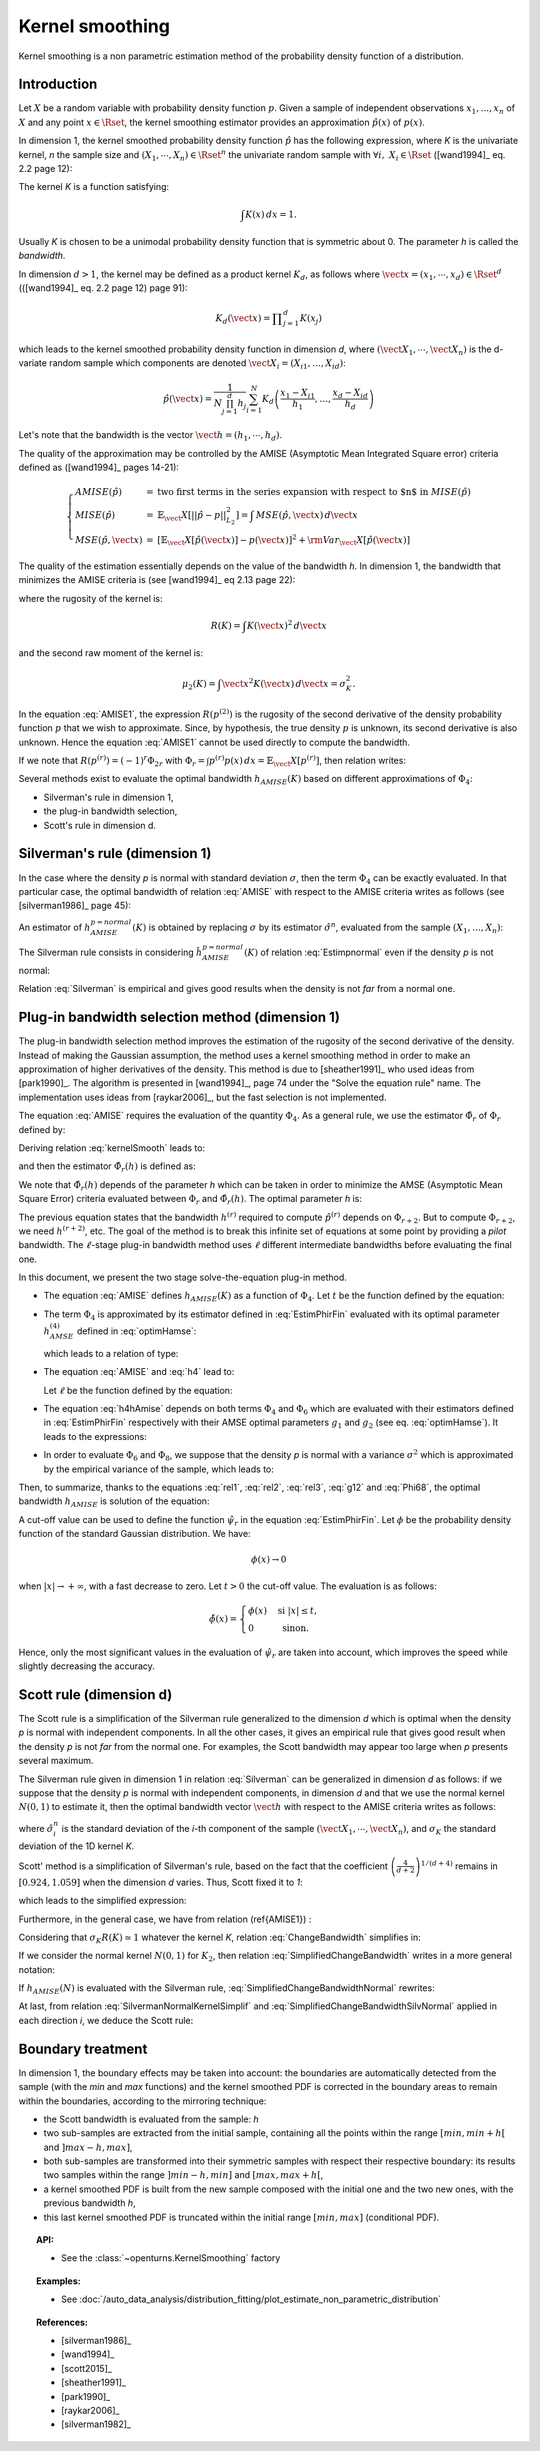 .. _kernel_smoothing:

Kernel smoothing
----------------

Kernel smoothing is a non parametric estimation method of the probability density function of a distribution.

Introduction
~~~~~~~~~~~~

Let :math:`X` be a random variable with probability density function :math:`p`.
Given a sample of independent observations :math:`x_1, ..., x_n` of :math:`X`
and any point :math:`x \in \Rset`, the kernel smoothing estimator provides
an approximation :math:`\hat{p}(x)` of :math:`p(x)`.

In dimension 1, the kernel smoothed probability density function :math:`\hat{p}` has the following expression,
where *K* is the univariate kernel, *n* the sample size and :math:`(X_1, \cdots, X_n) \in \Rset^n`
the univariate random sample with :math:`\forall i, \, \, X_i \in \Rset` ([wand1994]_ eq. 2.2 page 12):

.. math::
  :label: kernelSmooth

    \hat{p}(x) = \displaystyle \frac{1}{nh}\sum_{i=1}^{n} K\left(\frac{x-X_i}{h}\right)

The kernel *K* is a function satisfying:

.. math::

    \int K(x)\, dx=1.

Usually *K* is chosen to be a unimodal probability density function that is symmetric about 0.
The parameter *h* is called the *bandwidth*.


In dimension :math:`d>1`, the kernel may be defined as a product kernel :math:`K_d`,
as follows where :math:`\vect{x} = (x_1, \cdots, x_d)\in \Rset^d` (([wand1994]_ eq. 2.2 page 12) page 91):

.. math::

    K_d(\vect{x}) = \displaystyle \prod_{j=1}^{d} K(x_j)

which leads to the kernel smoothed probability density function in dimension *d*,
where :math:`(\vect{X}_1, \cdots, \vect{X}_n)` is the d-variate random sample
which components are denoted :math:`\vect{X}_i = (X_{i1}, \dots, X_{id})`:

.. math::

    \hat{p}(\vect{x}) = \displaystyle \frac{1}{N \prod_{j=1}^{d}h_j} \sum_{i=1}^{N} K_d\left(\frac{x_1 - X_{i1} }{h_1}, \dots, \frac{x_d - X_{id}}{h_d}\right)

Let's note that the bandwidth is the vector :math:`\vect{h} = (h_1, \cdots, h_d)`.

The quality of the approximation may be controlled by the AMISE (Asymptotic Mean Integrated Square error) criteria defined as ([wand1994]_ pages 14-21):

.. math::

  \left\{
  \begin{array}{lcl}
    AMISE(\hat{p}) & = & \mbox{two first terms in the series expansion with respect to $n$ in } MISE(\hat{p}) \\
    MISE(\hat{p}) & = & \mathbb{E}_\vect{X}\left[||\hat{p} - p||^2_{L_2}\right]   =  \int \, MSE(\hat{p}, \vect{x}) \, d\vect{x}  \\
    MSE(\hat{p}, \vect{x})&  =  & \left[ \mathbb{E}_\vect{X}\left[\hat{p}(\vect{x})\right] - p(\vect{x})\right]^2 + {\rm Var}_\vect{X}\left[\hat{p}(\vect{x})\right]
  \end{array}
  \right.

The quality of the estimation essentially depends on the value of the bandwidth *h*.
In dimension 1, the bandwidth that minimizes the AMISE criteria is
(see [wand1994]_ eq 2.13 page 22):

.. math::
  :label: AMISE1

  h_{AMISE}(K) = \displaystyle \left[ \frac{R(K)}{\mu_2(K)^2 R(p^{(2)})}\right]^{\frac{1}{5}}n^{-\frac{1}{5}}

where the rugosity of the kernel is:

.. math::
    R(K) = \int K(\vect{x})^2\, d\vect{x}

and the second raw moment of the kernel is:

.. math::
    \mu_2(K) = \int \vect{x}^2K(\vect{x})\, d\vect{x} = \sigma_K^2.

In the equation :eq:`AMISE1`, the expression :math:`R\left(p^{(2)}\right)` is the rugosity of
the second derivative of the density probability function :math:`p` that
we wish to approximate.
Since, by hypothesis, the true density :math:`p` is unknown, its
second derivative is also unknown.
Hence the equation :eq:`AMISE1` cannot be used directly to compute the bandwidth.

If we note that :math:`R(p^{(r)}) = (-1)^r\Phi_{2r}` with :math:`\Phi_r = \int p^{(r)}p(x)\, dx = \mathbb{E}_\vect{X}\left[p^{(r)}\right]`,
then relation writes:

.. math::
  :label: AMISE

  h_{AMISE}(K) = \displaystyle \left[ \frac{R(K)}{\mu_2(K)^2\Phi_4}\right]^{\frac{1}{5}}n^{-\frac{1}{5}}

Several methods exist to  evaluate the optimal bandwidth :math:`h_{AMISE}(K)` based on different approximations of :math:`\Phi_4`:

- Silverman's rule in dimension 1,
- the plug-in bandwidth selection,
- Scott's rule in dimension d.

Silverman's rule (dimension 1)
~~~~~~~~~~~~~~~~~~~~~~~~~~~~~~

In the case where the density *p* is normal with standard deviation :math:`\sigma`,
then the term :math:`\Phi_4` can be exactly evaluated.
In that particular case,  the optimal bandwidth of relation :eq:`AMISE`
with respect to the AMISE criteria writes as follows (see [silverman1986]_ page 45):

.. math::
  :label: pNormal

    h^{p = normal}_{AMISE}(K) = \displaystyle \left[ \frac{8\sqrt{\pi} R(K)}{3\mu_2(K)^2}\right]^{\frac{1}{5}}\sigma n^{-\frac{1}{5}}

An estimator of :math:`h^{p= normal}_{AMISE}(K)` is obtained by replacing :math:`\sigma` by its estimator :math:`\hat{\sigma}^n`,
evaluated from the sample :math:`(X_1, \dots, X_n)`:

.. math::
  :label: Estimpnormal

    \hat{h}^{p = normal}_{AMISE}(K) = \displaystyle \left[ \frac{8\sqrt{\pi} R(K)}{3\mu_2(K)^2}\right]^{\frac{1}{5}}\hat{\sigma}^n n^{-\frac{1}{5}}

The Silverman rule consists in considering :math:`\hat{h}^{p = normal}_{AMISE}(K)` of relation :eq:`Estimpnormal` even if the density *p* is not normal:

.. math::
  :label: Silverman

    h^{Silver}(K) = \displaystyle \left[ \frac{8\sqrt{\pi} R(K)}{3\mu_2(K)^2}\right]^{\frac{1}{5}}\hat{\sigma}^n n^{-\frac{1}{5}}

Relation :eq:`Silverman` is empirical and gives good results when the density is not *far* from a normal one.

Plug-in bandwidth selection method (dimension 1)
~~~~~~~~~~~~~~~~~~~~~~~~~~~~~~~~~~~~~~~~~~~~~~~~

The plug-in bandwidth selection method improves the estimation of the rugosity of the second
derivative of the density.
Instead of making the Gaussian assumption, the method uses a kernel smoothing method
in order to make an approximation of higher derivatives of the density.
This method is due to [sheather1991]_ who used ideas from [park1990]_.
The algorithm is presented in [wand1994]_, page 74 under the "Solve the equation rule" name.
The implementation uses ideas from [raykar2006]_, but the fast selection is not implemented.

The equation :eq:`AMISE` requires the evaluation of the quantity :math:`\Phi_4`.
As a general rule, we use the estimator :math:`\hat{\Phi}_r` of :math:`\Phi_r` defined by:

.. math::
  :label: EstimPhir

    \hat{\Phi}_r = \displaystyle \frac{1}{n}\sum_{i=1}^{n} \hat{p}^{(r)}(X_i)

Deriving relation :eq:`kernelSmooth` leads to:

.. math::
  :label: kernelSmoothDerivative

    \hat{p}^{(r)}(x) = \displaystyle \frac{1}{nh^{r+1}}\sum_{i=1}^{n} K^{(r)}\left(\frac{x-X_i}{h}\right)

and then the estimator :math:`\hat{\Phi}_r(h)` is defined as:

.. math::
  :label: EstimPhirFin

    \hat{\Phi}_r(h) = \displaystyle \frac{1}{n^2h^{r+1}}\sum_{i=1}^{n}\sum_{j=1}^{n} K^{(r)}\left(\frac{X_i-X_j}{h}\right)

We note that :math:`\hat{\Phi}_r(h)` depends of the parameter *h* which can be
taken in order to minimize the AMSE (Asymptotic Mean Square Error) criteria
evaluated between :math:`\Phi_r` and :math:`\hat{\Phi}_r(h)`.
The optimal parameter *h* is:

.. math::
  :label: optimHamse

    h^{(r)}_{AMSE} = \displaystyle \left(\frac{-2K^{(r)}(0)}{\mu_2(K) \Phi_{r+2}}\right)^{\frac{1}{r+3}}n^{-\frac{1}{r+3}}

The previous equation states that the bandwidth :math:`h^{(r)}` required
to compute :math:`\hat{p}^{(r)}` depends on :math:`\Phi_{r+2}`.
But to compute :math:`\Phi_{r+2}`, we need :math:`h^{(r + 2)}`, etc.
The goal of the method is to break this infinite set of equations at some point
by providing a *pilot* bandwidth.
The :math:`\ell`-stage plug-in bandwidth method uses :math:`\ell` different
intermediate bandwidths before evaluating the final one.

In this document, we present the two stage solve-the-equation plug-in method.

- The equation :eq:`AMISE` defines :math:`h_{AMISE}(K)` as a function of :math:`\Phi_4`.
  Let :math:`t` be the function defined by the equation:

  .. math::
    :label: rel1

      h_{AMISE}(K) = t(\Phi_4).

- The term :math:`\Phi_4` is approximated by its estimator defined in
  :eq:`EstimPhirFin` evaluated with its optimal parameter :math:`h^{(4)}_{AMSE}`
  defined in :eq:`optimHamse`:

  .. math::
    :label: h4

      h^{(4)}_{AMSE} = \displaystyle \left(\frac{-2K^{(4)}(0)}{\mu_2(K)\Phi_{6}}\right)^{\frac{1}{7}}n^{-\frac{1}{7}}

  which leads to a relation of type:

  .. math::
    :label: rel2

      \Phi_4 \simeq  \hat{\Phi}_4(h^{(4)}_{AMSE})

- The equation :eq:`AMISE` and :eq:`h4` lead to:

  .. math::
    :label: h4hAmise

      h^{(4)}_{AMSE} = \displaystyle \left( \frac{-2K^{(4)}(0)\mu_2(K)\Phi_4}{R(K)\Phi_{6}}\right) ^{\frac{1}{7}}h_{AMISE}(K)^{\frac{5}{7}}.

  Let :math:`\ell` be the function defined by the equation:

  .. math::
    :label: rel3

      h^{(4)}_{AMSE} = \ell(h_{AMISE}(K)).

- The equation :eq:`h4hAmise` depends on both terms :math:`\Phi_4` and
  :math:`\Phi_6` which are evaluated with their estimators defined in :eq:`EstimPhirFin`
  respectively with their AMSE optimal parameters :math:`g_1` and :math:`g_2`
  (see eq. :eq:`optimHamse`). It leads to the expressions:

  .. math::
    :label: g12

      \left\{
      \begin{array}{lcl}
        g_1 & = & \displaystyle \left(\frac{-2K^{(4)}(0)}{\mu_2(K)\Phi_{6}}\right)^{\frac{1}{7}}n^{-\frac{1}{7}}\\
        g_2 & = & \displaystyle \left(\frac{-2K^{(6)}(0)}{\mu_2(K)\Phi_{8}}\right)^{\frac{1}{7}}n^{-\frac{1}{9}}
      \end{array}
      \right.

- In order to evaluate :math:`\Phi_6` and :math:`\Phi_8`,
  we suppose that the density *p* is normal with a variance :math:`\sigma^2`
  which is approximated by the empirical variance of the sample, which leads to:

  .. math::
    :label: Phi68

    \left\{
    \begin{array}{lcl}
      \hat{\Phi}_6 & = & \displaystyle \frac{-15}{16\sqrt{\pi}}\hat{\sigma}^{-7}\\
      \hat{\Phi}_8 & = & \displaystyle \frac{105^{\strut}}{32\sqrt{\pi}}\hat{\sigma}^{-9}
    \end{array}
    \right.

Then, to summarize, thanks to the equations :eq:`rel1`, :eq:`rel2`, :eq:`rel3`, :eq:`g12` and :eq:`Phi68`,
the optimal bandwidth :math:`h_{AMISE}` is solution of the equation:

.. math::
  :label: equhAmise

    h_{AMISE} = t \circ \hat{\Phi}_4 \circ \ell (h_{AMISE})

A cut-off value can be used to define the function :math:`\hat{\psi_r}` in the equation :eq:`EstimPhirFin`.
Let :math:`\phi` be the probability density function of the standard Gaussian distribution.
We have:

.. math::
    \phi(x) \rightarrow 0

when :math:`|x|\rightarrow +\infty`, with a fast decrease to zero.
Let :math:`t> 0` the cut-off value.
The evaluation is as follows:

.. math::
    \tilde{\phi}(x)= 
    \begin{cases}
    \phi(x) & \textrm{ si } |x| \leq t, \\
    0 & \textrm{ sinon}.
    \end{cases}

Hence, only the most significant values in the evaluation of :math:`\hat{\psi_r}`
are taken into account, which improves the speed while slightly decreasing
the accuracy.

Scott rule (dimension d)
~~~~~~~~~~~~~~~~~~~~~~~~

The Scott rule is a simplification of the Silverman rule generalized to the
dimension *d* which is optimal when the density *p* is normal with independent components.
In all the other cases, it gives an empirical rule that gives good result when the density *p* is not *far* from the normal one.
For examples, the Scott bandwidth may appear too large when *p* presents several maximum.

The Silverman rule given in dimension 1 in relation :eq:`Silverman` can be generalized in dimension *d* as follows:
if we suppose  that the density *p* is normal with independent components,
in dimension *d* and that we use the normal kernel :math:`N(0,1)` to estimate it,
then the optimal bandwidth vector :math:`\vect{h}` with respect to the AMISE criteria writes as follows:

.. math::
  :label: SilvermanNormalKernel

    \vect{h}^{Silver}(N) = \left(\left(\frac{4}{d+2}\right)^{1/(d+4)}\hat{\sigma}_i^n n^{-1/(d+4)}\right)_i

where :math:`\hat{\sigma}_i^n` is the standard deviation of the *i*-th component of the sample
:math:`(\vect{X}_1, \cdots, \vect{X}_n)`, and :math:`\sigma_K` the standard deviation of the 1D kernel *K*.

Scott' method is  a simplification of Silverman's rule, based on the fact that the coefficient
:math:`\left(\frac{4}{d+2}\right)^{1/(d+4)}` remains in :math:`[0.924, 1.059]` when the dimension *d* varies.
Thus, Scott fixed it to *1*:

.. math::
  :label: coefficientScott

    \left(\frac{4}{d+2}\right)^{1/(d+4)} \simeq 1

which leads to the simplified expression:

.. math::
  :label: SilvermanNormalKernelSimplif

    \vect{h}^{Silver}(N) \simeq \left( \hat{\sigma}_i^n n^{-1/(d+4)}\right)_i

Furthermore, in the general case, we have from relation (\ref{AMISE1}) :

.. math::
  :label: ChangeBandwidth

    \frac{h_{AMISE}(K_1)}{h_{AMISE}(K_2)}=\frac{\sigma_{K_2}}{\sigma_{K_1}}\left[\frac{\sigma_{K_1}R(K_1)}{\sigma_{K_2}R(K_2)}\right]^{1/5}

Considering that :math:`\sigma_{K}R(K) \simeq 1` whatever the kernel *K*, relation :eq:`ChangeBandwidth` simplifies in:

.. math::
  :label: SimplifiedChangeBandwidth

    h_{AMISE}(K_1) \simeq h_{AMISE}(K_2)\frac{\sigma_{K_2}}{\sigma_{K_1}}

If we consider the normal kernel :math:`N(0,1)` for :math:`K_2`, then relation :eq:`SimplifiedChangeBandwidth` writes in a more general notation:

.. math::
  :label: SimplifiedChangeBandwidthNormal

    h_{AMISE}(K) \simeq h_{AMISE}(N)\frac{1}{\sigma_{K}}

If :math:`h_{AMISE}(N)` is evaluated with the Silverman rule, :eq:`SimplifiedChangeBandwidthNormal` rewrites:

.. math::
  :label: SimplifiedChangeBandwidthSilvNormal

    h^{Silver}(K) \simeq h^{Silver}(N)\frac{1}{\sigma_{K}}

At last, from relation :eq:`SilvermanNormalKernelSimplif` and :eq:`SimplifiedChangeBandwidthSilvNormal`
applied in each direction *i*, we deduce the Scott rule:

.. math::
  :label: ScottRule

    \vect{h}^{Scott} = \left(\frac{\hat{\sigma}_i^n}{\sigma_K}n^{-1/(d+4)}\right)_i

Boundary treatment
~~~~~~~~~~~~~~~~~~

In dimension 1, the boundary effects may be taken into account:
the boundaries are automatically detected from the sample
(with the *min* and *max* functions) and the kernel smoothed PDF
is corrected in the boundary areas to remain within the boundaries,
according to the mirroring technique:

- the Scott bandwidth is evaluated from the sample: *h*

- two sub-samples are extracted from the initial sample,
  containing all the points within the range :math:`[min, min + h[` and  :math:`]max-h, max]`,

- both sub-samples are transformed into their symmetric samples with respect their respective boundary:
  its results two samples within the range :math:`]min-h, min]` and :math:`[max, max+h[`,

- a kernel smoothed PDF is built from the new sample composed with
  the initial one and the two new ones, with the previous bandwidth *h*,

- this last kernel smoothed PDF is truncated within the initial range :math:`[min, max]` (conditional PDF).

.. topic:: API:

    - See the :class:`~openturns.KernelSmoothing` factory

.. topic:: Examples:

    - See :doc:`/auto_data_analysis/distribution_fitting/plot_estimate_non_parametric_distribution`

.. topic:: References:

     - [silverman1986]_
     - [wand1994]_
     - [scott2015]_
     - [sheather1991]_
     - [park1990]_
     - [raykar2006]_
     - [silverman1982]_
